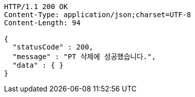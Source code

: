 [source,http,options="nowrap"]
----
HTTP/1.1 200 OK
Content-Type: application/json;charset=UTF-8
Content-Length: 94

{
  "statusCode" : 200,
  "message" : "PT 삭제에 성공했습니다.",
  "data" : { }
}
----